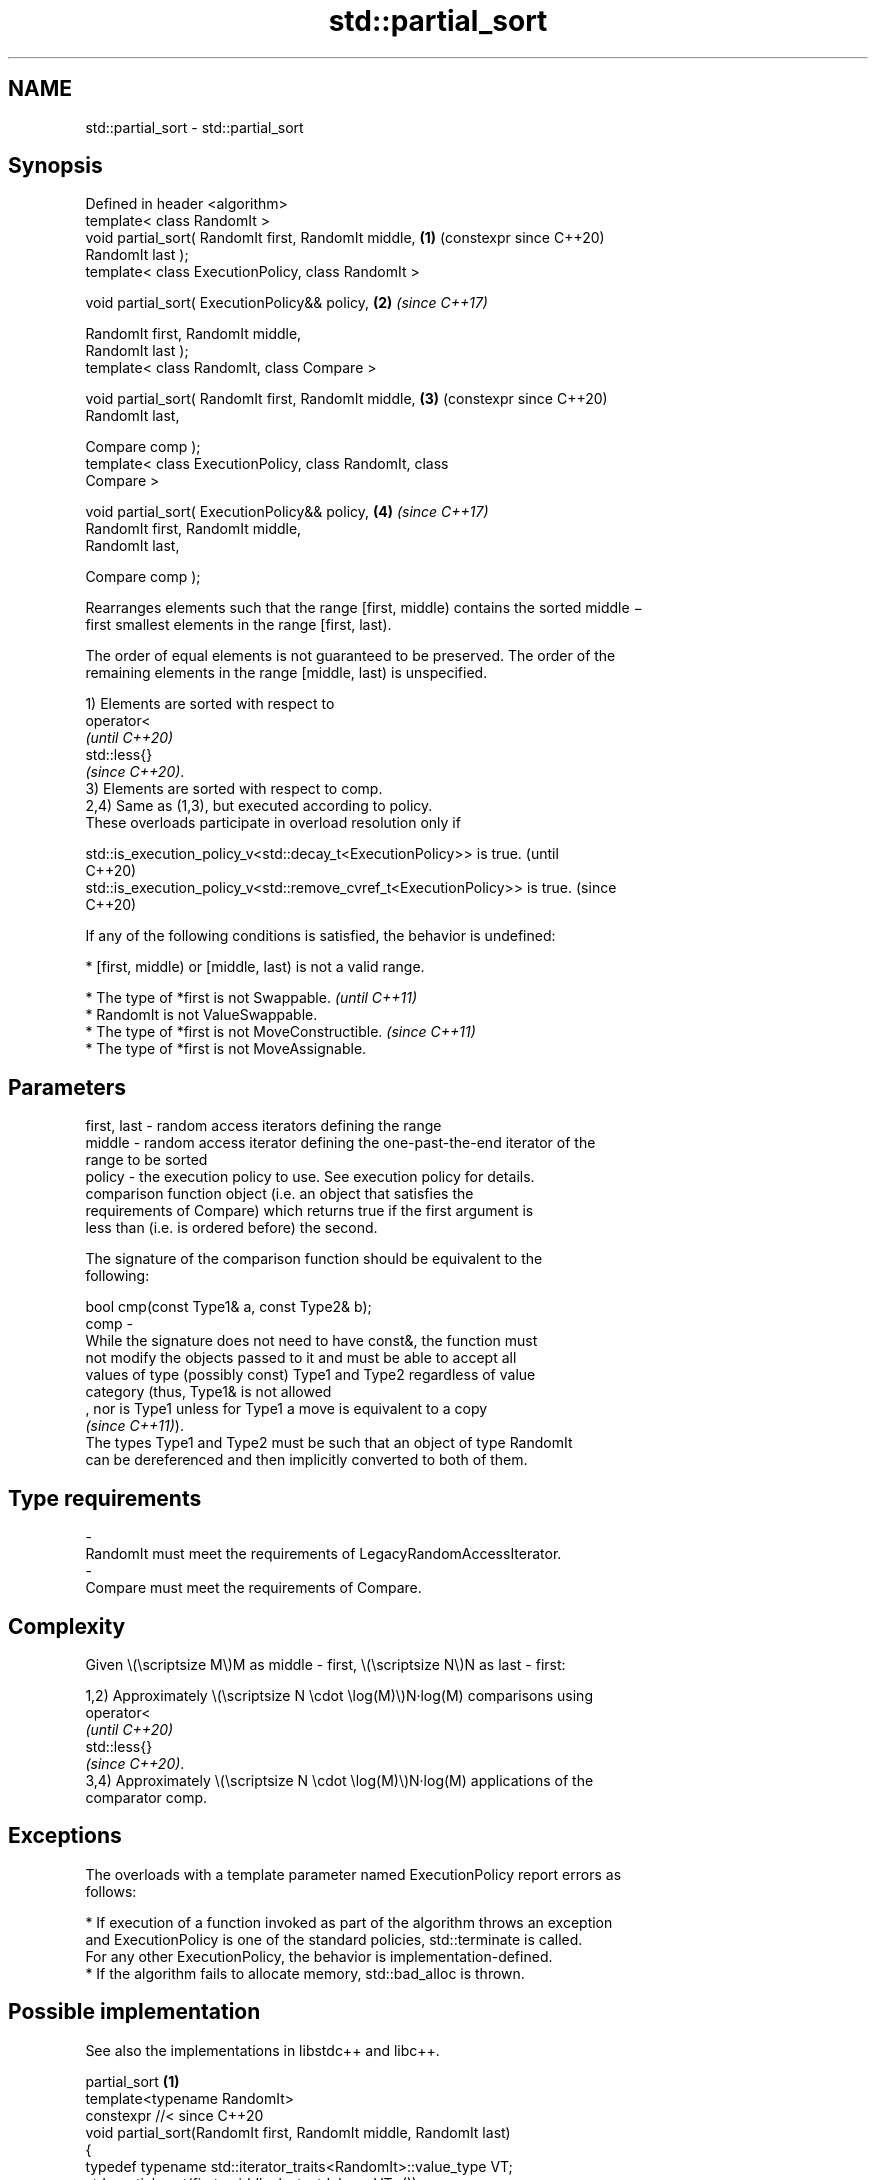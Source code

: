 .TH std::partial_sort 3 "2024.06.10" "http://cppreference.com" "C++ Standard Libary"
.SH NAME
std::partial_sort \- std::partial_sort

.SH Synopsis
   Defined in header <algorithm>
   template< class RandomIt >
   void partial_sort( RandomIt first, RandomIt middle,      \fB(1)\fP (constexpr since C++20)
   RandomIt last );
   template< class ExecutionPolicy, class RandomIt >

   void partial_sort( ExecutionPolicy&& policy,             \fB(2)\fP \fI(since C++17)\fP

                      RandomIt first, RandomIt middle,
   RandomIt last );
   template< class RandomIt, class Compare >

   void partial_sort( RandomIt first, RandomIt middle,      \fB(3)\fP (constexpr since C++20)
   RandomIt last,

                      Compare comp );
   template< class ExecutionPolicy, class RandomIt, class
   Compare >

   void partial_sort( ExecutionPolicy&& policy,             \fB(4)\fP \fI(since C++17)\fP
                      RandomIt first, RandomIt middle,
   RandomIt last,

                      Compare comp );

   Rearranges elements such that the range [first, middle) contains the sorted middle −
   first smallest elements in the range [first, last).

   The order of equal elements is not guaranteed to be preserved. The order of the
   remaining elements in the range [middle, last) is unspecified.

   1) Elements are sorted with respect to
   operator<
   \fI(until C++20)\fP
   std::less{}
   \fI(since C++20)\fP.
   3) Elements are sorted with respect to comp.
   2,4) Same as (1,3), but executed according to policy.
   These overloads participate in overload resolution only if

   std::is_execution_policy_v<std::decay_t<ExecutionPolicy>> is true.        (until
                                                                             C++20)
   std::is_execution_policy_v<std::remove_cvref_t<ExecutionPolicy>> is true. (since
                                                                             C++20)

   If any of the following conditions is satisfied, the behavior is undefined:

     * [first, middle) or [middle, last) is not a valid range.

     * The type of *first is not Swappable.           \fI(until C++11)\fP
     * RandomIt is not ValueSwappable.
     * The type of *first is not MoveConstructible.   \fI(since C++11)\fP
     * The type of *first is not MoveAssignable.

.SH Parameters

   first, last - random access iterators defining the range
   middle      - random access iterator defining the one-past-the-end iterator of the
                 range to be sorted
   policy      - the execution policy to use. See execution policy for details.
                 comparison function object (i.e. an object that satisfies the
                 requirements of Compare) which returns true if the first argument is
                 less than (i.e. is ordered before) the second.

                 The signature of the comparison function should be equivalent to the
                 following:

                 bool cmp(const Type1& a, const Type2& b);
   comp        -
                 While the signature does not need to have const&, the function must
                 not modify the objects passed to it and must be able to accept all
                 values of type (possibly const) Type1 and Type2 regardless of value
                 category (thus, Type1& is not allowed
                 , nor is Type1 unless for Type1 a move is equivalent to a copy
                 \fI(since C++11)\fP).
                 The types Type1 and Type2 must be such that an object of type RandomIt
                 can be dereferenced and then implicitly converted to both of them.
.SH Type requirements
   -
   RandomIt must meet the requirements of LegacyRandomAccessIterator.
   -
   Compare must meet the requirements of Compare.

.SH Complexity

   Given \\(\\scriptsize M\\)M as middle - first, \\(\\scriptsize N\\)N as last - first:

   1,2) Approximately \\(\\scriptsize N \\cdot \\log(M)\\)N·log(M) comparisons using
   operator<
   \fI(until C++20)\fP
   std::less{}
   \fI(since C++20)\fP.
   3,4) Approximately \\(\\scriptsize N \\cdot \\log(M)\\)N·log(M) applications of the
   comparator comp.

.SH Exceptions

   The overloads with a template parameter named ExecutionPolicy report errors as
   follows:

     * If execution of a function invoked as part of the algorithm throws an exception
       and ExecutionPolicy is one of the standard policies, std::terminate is called.
       For any other ExecutionPolicy, the behavior is implementation-defined.
     * If the algorithm fails to allocate memory, std::bad_alloc is thrown.

.SH Possible implementation

   See also the implementations in libstdc++ and libc++.

                                     partial_sort \fB(1)\fP
 template<typename RandomIt>
 constexpr //< since C++20
 void partial_sort(RandomIt first, RandomIt middle, RandomIt last)
 {
     typedef typename std::iterator_traits<RandomIt>::value_type VT;
     std::partial_sort(first, middle, last, std::less<VT>());
 }
                                     partial_sort \fB(3)\fP
 namespace impl
 {
     template<typename RandomIt, typename Compare>
     constexpr //< since C++20
     void sift_down(RandomIt first, RandomIt last, const Compare& comp)
     {
         // sift down element at “first”
         const auto length = static_cast<std::size_t>(last - first);
         std::size_t current = 0;
         std::size_t next = 2;
         while (next < length)
         {
             if (comp(*(first + next), *(first + (next - 1))))
                 --next;
             if (!comp(*(first + current), *(first + next)))
                 return;
             std::iter_swap(first + current, first + next);
             current = next;
             next = 2 * current + 2;
         }
         --next;
         if (next < length && comp(*(first + current), *(first + next)))
             std::iter_swap(first + current, first + next);
     }

     template<typename RandomIt, typename Compare>
     constexpr //< since C++20
     void heap_select(RandomIt first, RandomIt middle, RandomIt last, const Compare& comp)
     {
         std::make_heap(first, middle, comp);
         for (auto i = middle; i != last; ++i)
         {
             if (comp(*i, *first))
             {
                 std::iter_swap(first, i);
                 sift_down(first, middle, comp);
             }
         }
     }
 } // namespace impl

 template<typename RandomIt, typename Compare>
 constexpr //< since C++20
 void partial_sort(RandomIt first, RandomIt middle, RandomIt last, Compare comp)
 {
     impl::heap_select(first, middle, last, comp);
     std::sort_heap(first, middle, comp);
 }

.SH Notes

.SH Algorithm

   The algorithm used is typically heap select to select the smallest elements, and
   heap sort to sort the selected elements in the heap in ascending order.

   To select elements, a heap is used (see heap). For example, for operator< as
   comparison function, max-heap is used to select middle − first smallest elements.

   Heap sort is used after selection to sort [first, middle) selected elements (see
   std::sort_heap).

     Intended use

   std::partial_sort algorithms are intended to be used for small constant numbers of
   [first, middle) selected elements.

.SH Example


// Run this code

 #include <algorithm>
 #include <array>
 #include <functional>
 #include <iostream>

 void print(const auto& s, int middle)
 {
     for (int a : s)
         std::cout << a << ' ';
     std::cout << '\\n';
     if (middle > 0)
     {
         while (middle-- > 0)
             std::cout << "--";
         std::cout << '^';
     }
     else if (middle < 0)
     {
         for (auto i = s.size() + middle; --i; std::cout << "  ")
         {}

         for (std::cout << '^'; middle++ < 0; std::cout << "--")
         {}
     }
     std::cout << '\\n';
 };

 int main()
 {
     std::array<int, 10> s{5, 7, 4, 2, 8, 6, 1, 9, 0, 3};
     print(s, 0);
     std::partial_sort(s.begin(), s.begin() + 3, s.end());
     print(s, 3);
     std::partial_sort(s.rbegin(), s.rbegin() + 4, s.rend());
     print(s, -4);
     std::partial_sort(s.rbegin(), s.rbegin() + 5, s.rend(), std::greater{});
     print(s, -5);
 }

.SH Possible output:

 5 7 4 2 8 6 1 9 0 3

 0 1 2 7 8 6 5 9 4 3
 ------^
 4 5 6 7 8 9 3 2 1 0
           ^--------
 4 3 2 1 0 5 6 7 8 9
         ^----------

   Defect reports

   The following behavior-changing defect reports were applied retroactively to
   previously published C++ standards.

     DR    Applied to        Behavior as published             Correct behavior
   P0896R4 C++98      [first, middle) and [middle, last)   the behavior is undefined
                      were not required to be valid ranges if any of them is invalid

.SH See also

                        partially sorts the given range making sure that it is
   nth_element          partitioned by the given element
                        \fI(function template)\fP
   partial_sort_copy    copies and partially sorts a range of elements
                        \fI(function template)\fP
                        sorts a range of elements while preserving order between equal
   stable_sort          elements
                        \fI(function template)\fP
   sort                 sorts a range into ascending order
                        \fI(function template)\fP
   ranges::partial_sort sorts the first N elements of a range
   (C++20)              (niebloid)
